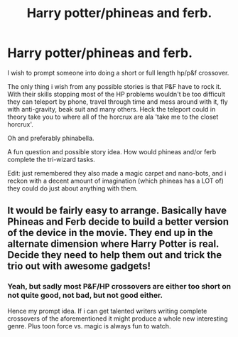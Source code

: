 #+TITLE: Harry potter/phineas and ferb.

* Harry potter/phineas and ferb.
:PROPERTIES:
:Author: Wassa110
:Score: 3
:DateUnix: 1493899138.0
:DateShort: 2017-May-04
:FlairText: Prompt
:END:
I wish to prompt someone into doing a short or full length hp/p&f crossover.

The only thing i wish from any possible stories is that P&F have to rock it. With their skills stopping most of the HP problems wouldn't be too difficult they can teleport by phone, travel through time and mess around with it, fly with anti-gravity, beak suit and many others. Heck the teleport could in theory take you to where all of the horcrux are ala 'take me to the closet horcrux'.

Oh and preferably phinabella.

A fun question and possible story idea. How would phineas and/or ferb complete the tri-wizard tasks.

Edit: just remembered they also made a magic carpet and nano-bots, and i reckon with a decent amount of imagination (which phineas has a LOT of) they could do just about anything with them.


** It would be fairly easy to arrange. Basically have Phineas and Ferb decide to build a better version of the device in the movie. They end up in the alternate dimension where Harry Potter is real. Decide they need to help them out and trick the trio out with awesome gadgets!
:PROPERTIES:
:Author: CookiesForVader
:Score: 1
:DateUnix: 1493905092.0
:DateShort: 2017-May-04
:END:

*** Yeah, but sadly most P&F/HP crossovers are either too short on not quite good, not bad, but not good either.

Hence my prompt idea. If i can get talented writers writing complete crossovers of the aforementioned it might produce a whole new interesting genre. Plus toon force vs. magic is always fun to watch.
:PROPERTIES:
:Author: Wassa110
:Score: 1
:DateUnix: 1493926214.0
:DateShort: 2017-May-05
:END:
